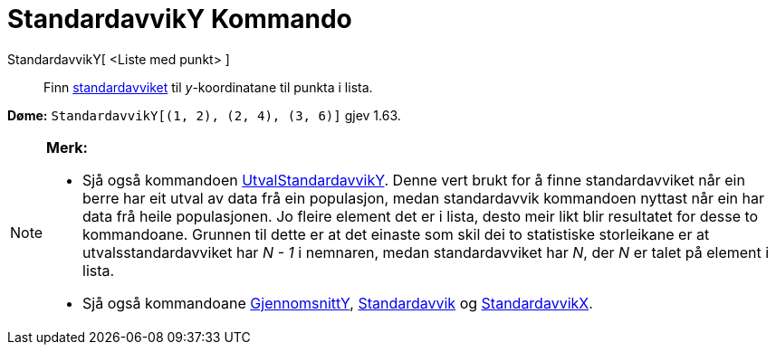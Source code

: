 = StandardavvikY Kommando
:page-en: commands/SDY
ifdef::env-github[:imagesdir: /nn/modules/ROOT/assets/images]

StandardavvikY[ <Liste med punkt> ]::
  Finn https://en.wikipedia.org/wiki/nn:Standardavvik[standardavviket] til _y_-koordinatane til punkta i lista.

[EXAMPLE]
====

*Døme:* `++StandardavvikY[(1, 2), (2, 4), (3, 6)]++` gjev 1.63.

====

[NOTE]
====

*Merk:*

* Sjå også kommandoen xref:/commands/UtvalStandardavvikY.adoc[UtvalStandardavvikY]. Denne vert brukt for å finne
standardavviket når ein berre har eit utval av data frå ein populasjon, medan standardavvik kommandoen nyttast når ein
har data frå heile populasjonen. Jo fleire element det er i lista, desto meir likt blir resultatet for desse to
kommandoane. Grunnen til dette er at det einaste som skil dei to statistiske storleikane er at utvalsstandardavviket har
_N - 1_ i nemnaren, medan standardavviket har _N_, der _N_ er talet på element i lista.
* Sjå også kommandoane xref:/commands/GjennomsnittY.adoc[GjennomsnittY],
xref:/commands/Standardavvik.adoc[Standardavvik] og xref:/commands/StandardavvikX.adoc[StandardavvikX].

====
